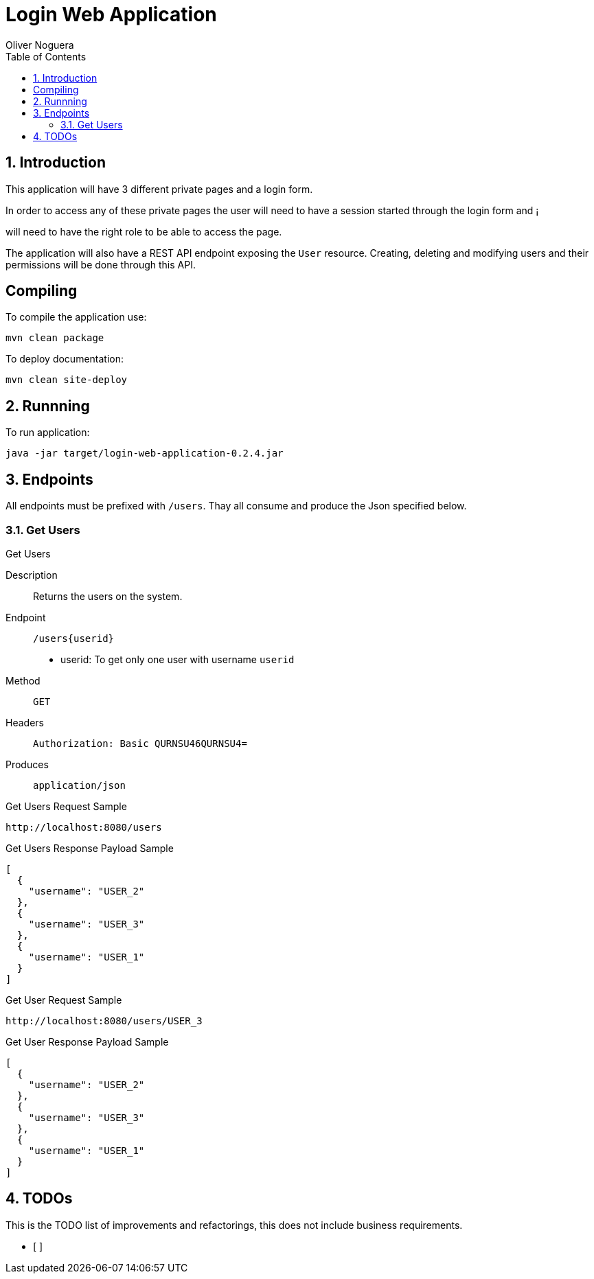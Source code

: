 = Login Web Application
Oliver Noguera
:toc: left
:numbered:
:lang: en
:icons: font

:toc!: // Leave this here with a line obove it to remove TOC generation in other parts of the document


== Introduction


This application will have 3 different private pages and a login form.

In order to access any of these private pages the user will need to have a session started through the login form and ¡

will need to have the right role to be able to access the page.

The application will also have a REST API endpoint exposing the `User` resource.
Creating, deleting and modifying users and their permissions will be done through this API.
[source,Shell]


== Compiling

To compile the application use:

[source,Shell]
----
mvn clean package
----

To deploy documentation:

[source,Shell]
----
mvn clean site-deploy
----

== Runnning

To run application:

[source,Shell]
----
java -jar target/login-web-application-0.2.4.jar
----


// **********************************************************************************
== Endpoints

All endpoints must be prefixed with `/users`. Thay all consume and produce the Json specified below.


// **********************************************************************************

=== Get Users

.Get Users
Description:: Returns the users on the system.
Endpoint:: `/users{userid}`

* userid: To get only one user with username `userid`

Method:: `GET`
Headers:: `Authorization: Basic QURNSU46QURNSU4=`
Produces:: `application/json`

[source,sell]
.Get Users Request Sample
----
http://localhost:8080/users
----

.Get Users Response Payload Sample
[source,json,linenums,options="nowrap"]
[subs="verbatim,attributes"]
----
[
  {
    "username": "USER_2"
  },
  {
    "username": "USER_3"
  },
  {
    "username": "USER_1"
  }
]

----
[source,sell]
.Get User Request Sample
----
http://localhost:8080/users/USER_3
----

.Get User Response Payload Sample
[source,json,linenums,options="nowrap"]
[subs="verbatim,attributes"]
----
[
  {
    "username": "USER_2"
  },
  {
    "username": "USER_3"
  },
  {
    "username": "USER_1"
  }
]

----


// **************************************************************************************

== TODOs

This is the TODO list of improvements and refactorings, this does not include business requirements.

- [ ]

